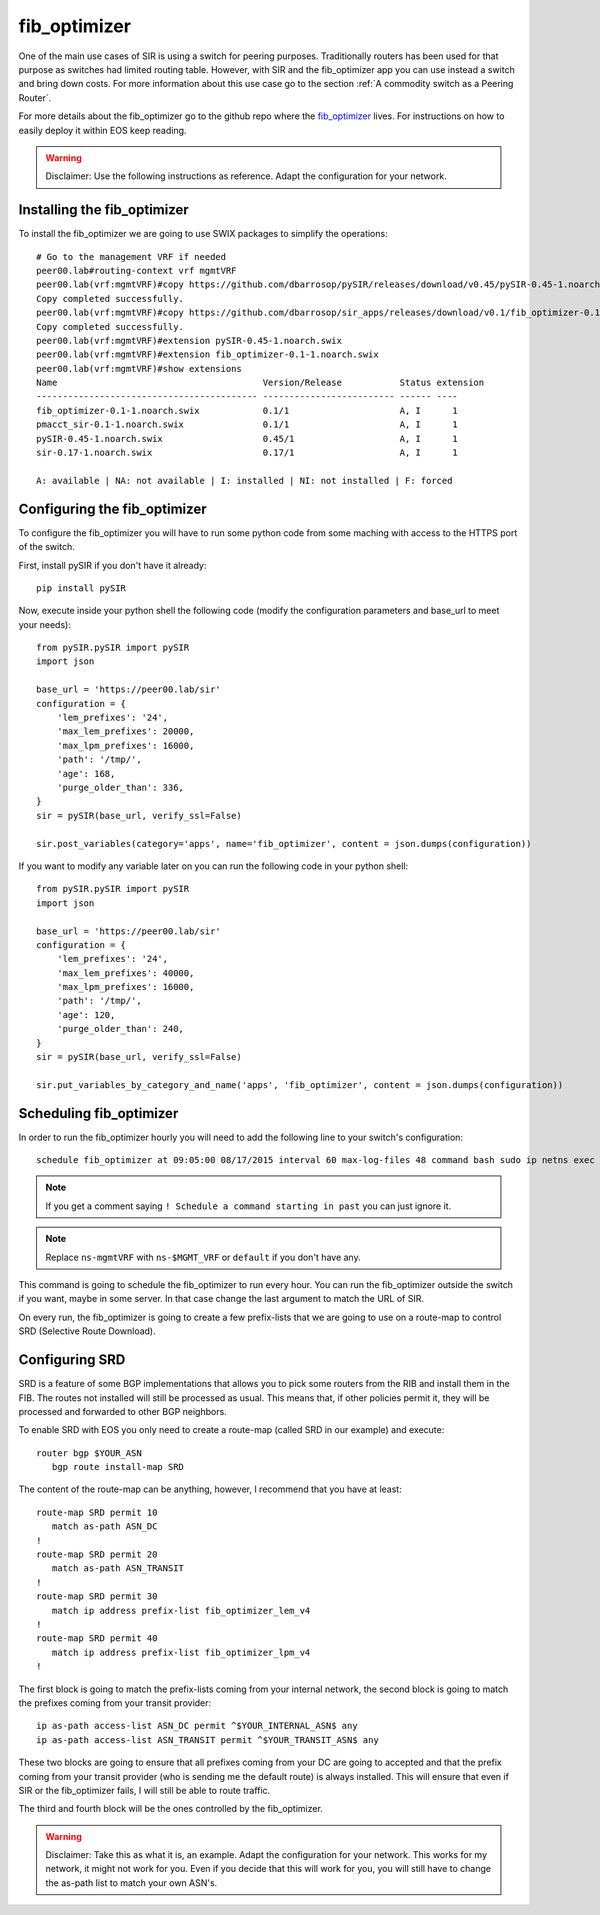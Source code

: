 =============
fib_optimizer
=============

One of the main use cases of SIR is using a switch for peering purposes. Traditionally routers has been used for that
purpose as switches had limited routing table. However, with SIR and the fib_optimizer app you can use instead a switch
and bring down costs. For more information about this use case go to the section :ref:`A commodity switch as a Peering Router`.

For more details about the fib_optimizer go to the github repo where the
`fib_optimizer <https://github.com/dbarrosop/sir_apps/tree/master/fib_optimizer>`_ lives. For instructions on how to
easily deploy it within EOS keep reading.

.. warning:: Disclaimer: Use the following instructions as reference. Adapt the configuration for your network.

Installing the fib_optimizer
============================

To install the fib_optimizer we are going to use SWIX packages to simplify the operations::

    # Go to the management VRF if needed
    peer00.lab#routing-context vrf mgmtVRF
    peer00.lab(vrf:mgmtVRF)#copy https://github.com/dbarrosop/pySIR/releases/download/v0.45/pySIR-0.45-1.noarch.swix extension:
    Copy completed successfully.
    peer00.lab(vrf:mgmtVRF)#copy https://github.com/dbarrosop/sir_apps/releases/download/v0.1/fib_optimizer-0.1-1.noarch.swix extension:
    Copy completed successfully.
    peer00.lab(vrf:mgmtVRF)#extension pySIR-0.45-1.noarch.swix
    peer00.lab(vrf:mgmtVRF)#extension fib_optimizer-0.1-1.noarch.swix
    peer00.lab(vrf:mgmtVRF)#show extensions
    Name                                       Version/Release           Status extension
    ------------------------------------------ ------------------------- ------ ----
    fib_optimizer-0.1-1.noarch.swix            0.1/1                     A, I      1
    pmacct_sir-0.1-1.noarch.swix               0.1/1                     A, I      1
    pySIR-0.45-1.noarch.swix                   0.45/1                    A, I      1
    sir-0.17-1.noarch.swix                     0.17/1                    A, I      1

    A: available | NA: not available | I: installed | NI: not installed | F: forced

Configuring the fib_optimizer
=============================

To configure the fib_optimizer you will have to run some python code from some maching with access to the HTTPS port of
the switch.

First, install pySIR if you don't have it already::

    pip install pySIR

Now, execute inside your python shell the following code (modify the configuration parameters and base_url to meet your needs)::

    from pySIR.pySIR import pySIR
    import json

    base_url = 'https://peer00.lab/sir'
    configuration = {
        'lem_prefixes': '24',
        'max_lem_prefixes': 20000,
        'max_lpm_prefixes': 16000,
        'path': '/tmp/',
        'age': 168,
        'purge_older_than': 336,
    }
    sir = pySIR(base_url, verify_ssl=False)

    sir.post_variables(category='apps', name='fib_optimizer', content = json.dumps(configuration))

If you want to modify any variable later on you can run the following code in your python shell::

    from pySIR.pySIR import pySIR
    import json

    base_url = 'https://peer00.lab/sir'
    configuration = {
        'lem_prefixes': '24',
        'max_lem_prefixes': 40000,
        'max_lpm_prefixes': 16000,
        'path': '/tmp/',
        'age': 120,
        'purge_older_than': 240,
    }
    sir = pySIR(base_url, verify_ssl=False)

    sir.put_variables_by_category_and_name('apps', 'fib_optimizer', content = json.dumps(configuration))


Scheduling fib_optimizer
========================

In order to run the fib_optimizer hourly you will need to add the following line to your switch's configuration::

    schedule fib_optimizer at 09:05:00 08/17/2015 interval 60 max-log-files 48 command bash sudo ip netns exec ns-mgmtVRF /usr/local/bin/fib_optimizer.py https://127.0.0.1/sir

.. note:: If you get a comment saying ``! Schedule a command starting in past`` you can just ignore it.

.. note:: Replace ``ns-mgmtVRF`` with ``ns-$MGMT_VRF`` or ``default`` if you don't have any.

This command is going to schedule the fib_optimizer to run every hour. You can run the fib_optimizer outside the switch if you want, maybe in some server. In that case change the last argument to match the URL of SIR.

On every run, the fib_optimizer is going to create a few prefix-lists that we are going to use on a route-map to control SRD (Selective Route Download).

Configuring SRD
===============

SRD is a feature of some BGP implementations that allows you to pick some routers from the RIB and install them in the FIB. The routes not installed will still be processed as usual. This means that, if other policies permit it, they will be processed and forwarded to other BGP neighbors.

To enable SRD with EOS you only need to create a route-map (called SRD in our example) and execute::

    router bgp $YOUR_ASN
       bgp route install-map SRD

The content of the route-map can be anything, however, I recommend that you have at least::

    route-map SRD permit 10
       match as-path ASN_DC
    !
    route-map SRD permit 20
       match as-path ASN_TRANSIT
    !
    route-map SRD permit 30
       match ip address prefix-list fib_optimizer_lem_v4
    !
    route-map SRD permit 40
       match ip address prefix-list fib_optimizer_lpm_v4
    !

The first block is going to match the prefix-lists coming from your internal network, the second block is going to match the prefixes coming from your transit provider::

    ip as-path access-list ASN_DC permit ^$YOUR_INTERNAL_ASN$ any
    ip as-path access-list ASN_TRANSIT permit ^$YOUR_TRANSIT_ASN$ any

These two blocks are going to ensure that all prefixes coming from your DC are going to accepted and that the prefix coming from your transit provider (who is sending me the default route) is always installed. This will ensure that even if SIR or the fib_optimizer fails, I will still be able to route traffic.

The third and fourth block will be the ones controlled by the fib_optimizer.

.. warning:: Disclaimer: Take this as what it is, an example. Adapt the configuration for your network. This works for my network, it might not work for you. Even if you decide that this will work for you, you will still have to change the as-path list to match your own ASN's.
